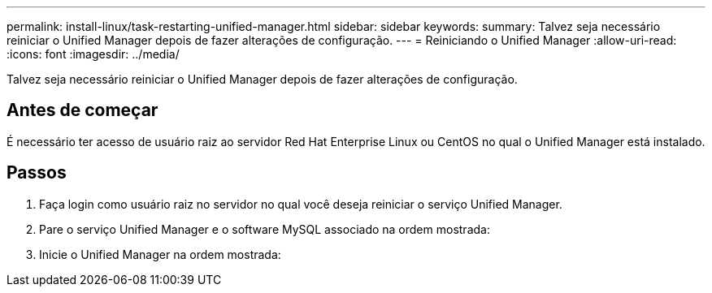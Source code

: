 ---
permalink: install-linux/task-restarting-unified-manager.html 
sidebar: sidebar 
keywords:  
summary: Talvez seja necessário reiniciar o Unified Manager depois de fazer alterações de configuração. 
---
= Reiniciando o Unified Manager
:allow-uri-read: 
:icons: font
:imagesdir: ../media/


[role="lead"]
Talvez seja necessário reiniciar o Unified Manager depois de fazer alterações de configuração.



== Antes de começar

É necessário ter acesso de usuário raiz ao servidor Red Hat Enterprise Linux ou CentOS no qual o Unified Manager está instalado.



== Passos

. Faça login como usuário raiz no servidor no qual você deseja reiniciar o serviço Unified Manager.
. Pare o serviço Unified Manager e o software MySQL associado na ordem mostrada:
. Inicie o Unified Manager na ordem mostrada:

